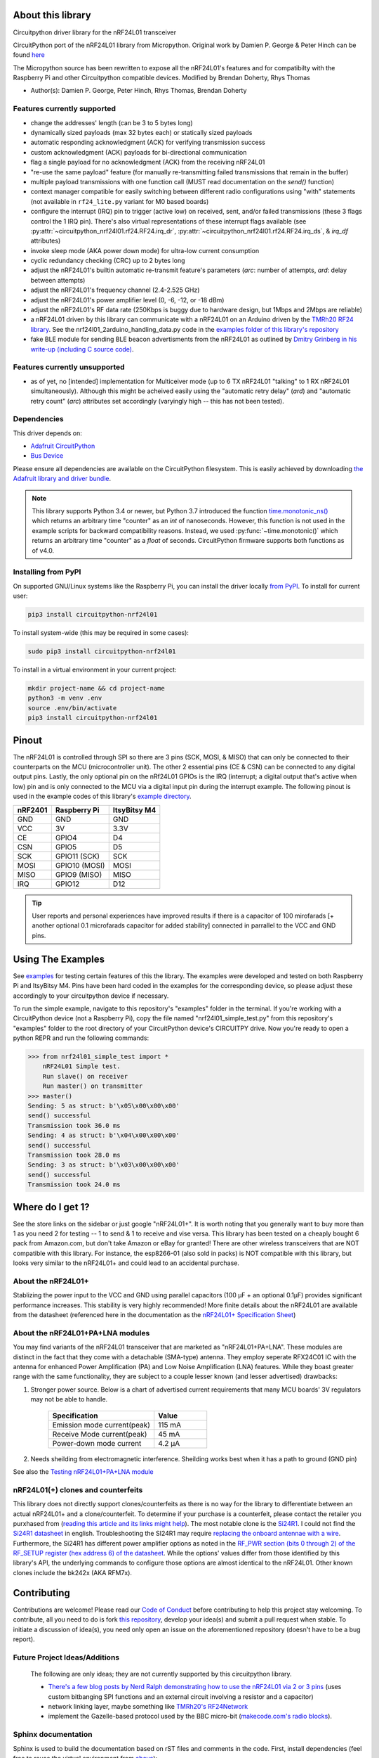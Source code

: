 
.. .. only:: html

.. image:: https://readthedocs.org/projects/circuitpython-nrf24l01/badge/?version=stable
    :target: https://circuitpython-nrf24l01.readthedocs.io/en/stable/
    :alt: Documentation Status

.. image:: https://github.com/2bndy5/CircuitPython_nRF24L01/workflows/Build%20CI/badge.svg
    :target: https://github.com/2bndy5/CircuitPython_nRF24L01/actions?query=workflow%3A%22Build+CI%22
    :alt: Build Status

.. image:: https://img.shields.io/pypi/v/circuitpython-nrf24l01.svg
    :alt: latest version on PyPI
    :target: https://pypi.python.org/pypi/circuitpython-nrf24l01

.. image:: https://pepy.tech/badge/circuitpython-nrf24l01?label=pypi%20downloads&logo=python
    :alt: Total PyPI downloads
    :target: https://pepy.tech/project/circuitpython-nrf24l01

About this library
==================

Circuitpython driver library for the nRF24L01 transceiver

CircuitPython port of the nRF24L01 library from Micropython.
Original work by Damien P. George & Peter Hinch can be found `here
<https://github.com/micropython/micropython/tree/master/drivers/nrf24l01>`_

The Micropython source has been rewritten to expose all the nRF24L01's features and for
compatibilty with the Raspberry Pi and other Circuitpython compatible devices. Modified by Brendan Doherty, Rhys Thomas

* Author(s): Damien P. George, Peter Hinch, Rhys Thomas, Brendan Doherty

Features currently supported
----------------------------

* change the addresses' length (can be 3 to 5 bytes long)
* dynamically sized payloads (max 32 bytes each) or statically sized payloads
* automatic responding acknowledgment (ACK) for verifying transmission success
* custom acknowledgment (ACK) payloads for bi-directional communication
* flag a single payload for no acknowledgment (ACK) from the receiving nRF24L01
* "re-use the same payload" feature (for manually re-transmitting failed transmissions that
  remain in the buffer)
* multiple payload transmissions with one function call (MUST read documentation on the
  `send()` function)
* context manager compatible for easily switching between different radio configurations
  using "with" statements (not available in ``rf24_lite.py`` variant for M0 based boards)
* configure the interrupt (IRQ) pin to trigger (active low) on received, sent, and/or
  failed transmissions (these 3 flags control the 1 IRQ pin). There's also virtual
  representations of these interrupt flags available (see
  :py:attr:`~circuitpython_nrf24l01.rf24.RF24.irq_dr`,
  :py:attr:`~circuitpython_nrf24l01.rf24.RF24.irq_ds`, & `irq_df` attributes)
* invoke sleep mode (AKA power down mode) for ultra-low current consumption
* cyclic redundancy checking (CRC) up to 2 bytes long
* adjust the nRF24L01's builtin automatic re-transmit feature's parameters (`arc`: number
  of attempts, `ard`: delay between attempts)
* adjust the nRF24L01's frequency channel (2.4-2.525 GHz)
* adjust the nRF24L01's power amplifier level (0, -6, -12, or -18 dBm)
* adjust the nRF24L01's RF data rate (250Kbps is buggy due to hardware design, but 1Mbps and 2Mbps are reliable)
* a nRF24L01 driven by this library can communicate with a nRF24L01 on an Arduino driven by the `TMRh20 RF24 library <http://tmrh20.github.io/RF24/>`_. See the nrf24l01_2arduino_handling_data.py code in the `examples folder of this library's repository <examples.html#working-with-tmrh20-s-arduino-library>`_
* fake BLE module for sending BLE beacon advertisments from the nRF24L01 as outlined by `Dmitry Grinberg in his write-up (including C source code) <http://dmitry.gr/index.php?r=05.Projects&proj=11.%20Bluetooth%20LE%20fakery>`_.

Features currently unsupported
------------------------------

* as of yet, no [intended] implementation for Multiceiver mode (up to 6 TX nRF24L01 "talking" to 1 RX nRF24L01 simultaneously). Although this might be acheived easily using the "automatic retry delay" (`ard`) and "automatic retry count" (`arc`) attributes set accordingly (varyingly high -- this has not been tested).

Dependencies
--------------------------

This driver depends on:

* `Adafruit CircuitPython <https://github.com/adafruit/circuitpython>`_
* `Bus Device <https://github.com/adafruit/Adafruit_CircuitPython_BusDevice>`_

Please ensure all dependencies are available on the CircuitPython filesystem.
This is easily achieved by downloading
`the Adafruit library and driver bundle <https://github.com/adafruit/Adafruit_CircuitPython_Bundle>`_.

.. note:: This library supports Python 3.4 or newer, but Python 3.7 introduced
    the function `time.monotonic_ns() <https://docs.python.org/3.7/library/
    time.html#time.monotonic_ns>`_ which returns an arbitrary time "counter"
    as an `int` of nanoseconds. However, this function is not used in the
    example scripts for backward compatibility reasons. Instead, we used
    :py:func:`~time.monotonic()` which returns an arbitrary time "counter" as
    a `float` of seconds. CircuitPython firmware supports both functions as of
    v4.0.

Installing from PyPI
--------------------

On supported GNU/Linux systems like the Raspberry Pi, you can install the driver locally `from
PyPI <https://pypi.org/project/circuitpython-nrf24l01/>`_. To install for current user:

.. code-block:: shell

    pip3 install circuitpython-nrf24l01

To install system-wide (this may be required in some cases):

.. code-block:: shell

    sudo pip3 install circuitpython-nrf24l01

To install in a virtual environment in your current project:

.. code-block:: shell

    mkdir project-name && cd project-name
    python3 -m venv .env
    source .env/bin/activate
    pip3 install circuitpython-nrf24l01

Pinout
======
.. image:: https://lastminuteengineers.com/wp-content/uploads/2018/07/Pinout-nRF24L01-Wireless-Transceiver-Module.png
    :target: https://lastminuteengineers.com/nrf24l01-arduino-wireless-communication/#nrf24l01-transceiver-module-pinout

The nRF24L01 is controlled through SPI so there are 3 pins (SCK, MOSI, & MISO) that can only be connected to their counterparts on the MCU (microcontroller unit). The other 2 essential pins (CE & CSN) can be connected to any digital output pins. Lastly, the only optional pin on the nRf24L01 GPIOs is the IRQ (interrupt; a digital output that's active when low) pin and is only connected to the MCU via a digital input pin during the interrupt example. The following pinout is used in the example codes of this library's `example directory <https://github.com/2bndy5/CircuitPython_nRF24L01/tree/master/examples>`_.

.. csv-table::
    :header: nRF2401, "Raspberry Pi", "ItsyBitsy M4"

    GND, GND, GND
    VCC, 3V, 3.3V
    CE, GPIO4, D4
    CSN, GPIO5, D5
    SCK, "GPIO11 (SCK)", SCK
    MOSI, "GPIO10 (MOSI)", MOSI
    MISO, "GPIO9 (MISO)", MISO
    IRQ, GPIO12, D12

.. tip:: User reports and personal experiences have improved results if there is a capacitor of 100 mirofarads [+ another optional 0.1 microfarads capacitor for added stability] connected in parrallel to the VCC and GND pins.

Using The Examples
==================

See `examples <https://circuitpython-nrf24l01.readthedocs.io/en/latest/examples.html>`_ for testing certain features of this the library. The examples were developed and tested on both Raspberry Pi and ItsyBitsy M4. Pins have been hard coded in the examples for the corresponding device, so please adjust these accordingly to your circuitpython device if necessary.

To run the simple example, navigate to this repository's "examples" folder in the terminal. If you're working with a CircuitPython device (not a Raspberry Pi), copy the file named "nrf24l01_simple_test.py" from this repository's "examples" folder to the root directory of your CircuitPython device's CIRCUITPY drive. Now you're ready to open a python REPR and run the following commands:

.. code-block:: python

    >>> from nrf24l01_simple_test import *
        nRF24L01 Simple test.
        Run slave() on receiver
        Run master() on transmitter
    >>> master()
    Sending: 5 as struct: b'\x05\x00\x00\x00'
    send() successful
    Transmission took 36.0 ms
    Sending: 4 as struct: b'\x04\x00\x00\x00'
    send() successful
    Transmission took 28.0 ms
    Sending: 3 as struct: b'\x03\x00\x00\x00'
    send() successful
    Transmission took 24.0 ms


Where do I get 1?
=================

See the store links on the sidebar or just google "nRF24L01+". It is worth noting that you
generally want to buy more than 1 as you need 2 for testing -- 1 to send & 1 to receive and
vise versa. This library has been tested on a cheaply bought 6 pack from Amazon.com, but don't
take Amazon or eBay for granted! There are other wireless transceivers that are NOT compatible
with this library. For instance, the esp8266-01 (also sold in packs) is NOT compatible with
this library, but looks very similar to the nRF24L01+ and could lead to an accidental purchase.

About the nRF24L01+
-------------------

Stablizing the power input to the VCC and GND using parallel capacitors (100 µF + an optional
0.1µF) provides significant performance increases. This stability is very highly recommended!
More finite details about the nRF24L01 are available from the datasheet (referenced here in
the documentation as the `nRF24L01+ Specification Sheet <https://www.sparkfun.com/datasheets/
Components/SMD/nRF24L01Pluss_Preliminary_Product_Specification_v1_0.pdf>`_)

About the nRF24L01+PA+LNA modules
---------------------------------

You may find variants of the nRF24L01 transceiver that are marketed as "nRF24L01+PA+LNA".
These modules are distinct in the fact that they come with a detachable (SMA-type) antenna.
They employ seperate RFX24C01 IC with the antenna for enhanced Power Amplification (PA) and
Low Noise Amplification (LNA) features. While they boast greater range with the same
functionality, they are subject to a couple lesser known (and lesser advertised) drawbacks:

1. Stronger power source. Below is a chart of advertised current requirements that many MCU
   boards' 3V regulators may not be able to handle.

    .. csv-table::
        :header: Specification, Value
        :widths: 10,5

        "Emission mode current(peak)", "115 mA"
        "Receive Mode current(peak)", "45 mA"
        "Power-down mode current", "4.2 µA"
2. Needs sheilding from electromagnetic interference. Sheilding works best when it has a path
   to ground (GND pin)

See also the `Testing nRF24L01+PA+LNA module <troubleshooting.html#testing-nrf24l01-pa-lna-module>`_

nRF24L01(+) clones and counterfeits
-----------------------------------

This library does not directly support clones/counterfeits as there is no way for the library
to differentiate between an actual nRF24L01+ and a clone/counterfeit. To determine if your
purchase is a counterfeit, please contact the retailer you purxhased from (`reading this
article and its links might help
<https://hackaday.com/2015/02/23/nordic-nrf24l01-real-vs-fake/>`_). The most notable clone is the `Si24R1 <https://lcsc.com/product-detail/
RF-Transceiver-ICs_Nanjing-Zhongke-Microelectronics-Si24R1_C14436.html>`_. I could not find
the `Si24R1 datasheet <https://datasheet.lcsc.com/szlcsc/
1811142211_Nanjing-Zhongke-Microelectronics-Si24R1_C14436.pdf>`_ in english. Troubleshooting
the SI24R1 may require `replacing the onboard antennae with a wire
<https://forum.mysensors.org/post/96871>`_. Furthermore, the Si24R1 has different power
amplifier options as noted in the `RF_PWR section (bits 0 through 2) of the RF_SETUP register
(hex address 6) of the datasheet <https://datasheet.lcsc.com/szlcsc/
1811142211_Nanjing-Zhongke-Microelectronics-Si24R1_C14436.pdf#%5B%7B%22num%22%3A329%2C%22gen%22%3A0%7D%2C%7B%22name%22%3A%22XYZ%22%7D%2C0%2C755%2Cnull%5D>`_.
While the options' values differ from those identified by this library's API, the
underlying commands to configure those options are almost identical to the nRF24L01. Other
known clones include the bk242x (AKA RFM7x).

Contributing
============

Contributions are welcome! Please read our `Code of Conduct
<https://github.com/2bndy5/CircuitPython_nRF24L01/blob/master/CODE_OF_CONDUCT.md>`_
before contributing to help this project stay welcoming. To contribute, all you need to do is fork `this repository <https://github.com/2bndy5/CircuitPython_nRF24L01.git>`_, develop your idea(s) and submit a pull request when stable. To initiate a discussion of idea(s), you need only open an issue on the aforementioned repository (doesn't have to be a bug report).


Future Project Ideas/Additions
------------------------------

    The following are only ideas; they are not currently supported by this circuitpython library.

    * `There's a few blog posts by Nerd Ralph demonstrating how to use the nRF24L01 via 2 or 3
      pins <http://nerdralph.blogspot.com/2015/05/nrf24l01-control-with-2-mcu-pins-using.
      html>`_ (uses custom bitbanging SPI functions and an external circuit involving a
      resistor and a capacitor)
    * network linking layer, maybe something like `TMRh20's RF24Network
      <http://tmrh20.github.io/RF24Network/>`_
    * implement the Gazelle-based protocol used by the BBC micro-bit (`makecode.com's radio
      blocks <https://makecode.microbit.org/reference/radio>`_).


Sphinx documentation
-----------------------

Sphinx is used to build the documentation based on rST files and comments in the code. First,
install dependencies (feel free to reuse the virtual environment from `above <https://circuitpython-nrf24l01.readthedocs.io/en/latest/#installing-from-pypi>`_):

.. code-block:: shell

    python3 -m venv .env
    source .env/bin/activate
    pip install Sphinx sphinx-rtd-theme

Now, once you have the virtual environment activated:

.. code-block:: shell

    cd docs
    sphinx-build -E -W -b html . _build

This will output the documentation to ``docs/_build``. Open the index.html in your browser to
view them. It will also (due to -W) error out on any warning like the Github action, Build CI,
does. This is a good way to locally verify it will pass.

